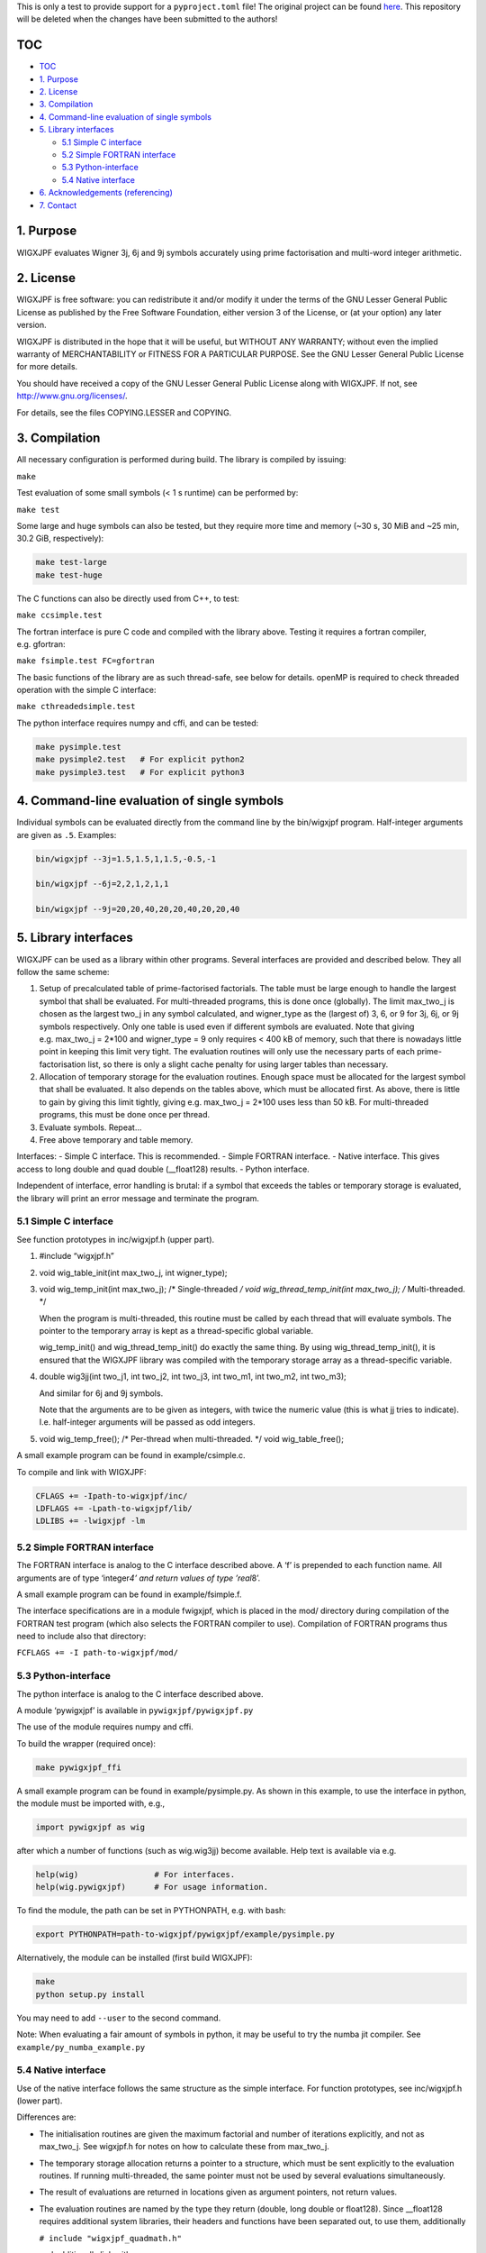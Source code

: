 This is only a test to provide support for a ``pyproject.toml`` file!
The original project can be found
`here <https://fy.chalmers.se/subatom/wigxjpf/>`__. This repository will
be deleted when the changes have been submitted to the authors!

TOC
===

-  `TOC <#toc>`__
-  `1. Purpose <#1-purpose>`__
-  `2. License <#2-license>`__
-  `3. Compilation <#3-compilation>`__
-  `4. Command-line evaluation of single
   symbols <#4-command-line-evaluation-of-single-symbols>`__
-  `5. Library interfaces <#5-library-interfaces>`__

   -  `5.1 Simple C interface <#51-simple-c-interface>`__
   -  `5.2 Simple FORTRAN interface <#52-simple-fortran-interface>`__
   -  `5.3 Python-interface <#53-python-interface>`__
   -  `5.4 Native interface <#54-native-interface>`__

-  `6. Acknowledgements
   (referencing) <#6-acknowledgements-referencing>`__
-  `7. Contact <#7-contact>`__

1. Purpose
==========

WIGXJPF evaluates Wigner 3j, 6j and 9j symbols accurately using prime
factorisation and multi-word integer arithmetic.

2. License
==========

WIGXJPF is free software: you can redistribute it and/or modify it under
the terms of the GNU Lesser General Public License as published by the
Free Software Foundation, either version 3 of the License, or (at your
option) any later version.

WIGXJPF is distributed in the hope that it will be useful, but WITHOUT
ANY WARRANTY; without even the implied warranty of MERCHANTABILITY or
FITNESS FOR A PARTICULAR PURPOSE. See the GNU Lesser General Public
License for more details.

You should have received a copy of the GNU Lesser General Public License
along with WIGXJPF. If not, see http://www.gnu.org/licenses/.

For details, see the files COPYING.LESSER and COPYING.

3. Compilation
==============

All necessary configuration is performed during build. The library is
compiled by issuing:

``make``

Test evaluation of some small symbols (< 1 s runtime) can be performed
by:

``make test``

Some large and huge symbols can also be tested, but they require more
time and memory (~30 s, 30 MiB and ~25 min, 30.2 GiB, respectively):

.. code:: sh

   make test-large
   make test-huge

The C functions can also be directly used from C++, to test:

``make ccsimple.test``

The fortran interface is pure C code and compiled with the library
above. Testing it requires a fortran compiler, e.g. gfortran:

``make fsimple.test FC=gfortran``

The basic functions of the library are as such thread-safe, see below
for details. openMP is required to check threaded operation with the
simple C interface:

``make cthreadedsimple.test``

The python interface requires numpy and cffi, and can be tested:

.. code:: sh

   make pysimple.test
   make pysimple2.test   # For explicit python2
   make pysimple3.test   # For explicit python3

4. Command-line evaluation of single symbols
============================================

Individual symbols can be evaluated directly from the command line by
the bin/wigxjpf program. Half-integer arguments are given as ``.5``.
Examples:

.. code:: sh

   bin/wigxjpf --3j=1.5,1.5,1,1.5,-0.5,-1

   bin/wigxjpf --6j=2,2,1,2,1,1

   bin/wigxjpf --9j=20,20,40,20,20,40,20,20,40

5. Library interfaces
=====================

WIGXJPF can be used as a library within other programs. Several
interfaces are provided and described below. They all follow the same
scheme:

1. Setup of precalculated table of prime-factorised factorials. The
   table must be large enough to handle the largest symbol that shall be
   evaluated. For multi-threaded programs, this is done once (globally).
   The limit max_two_j is chosen as the largest two_j in any symbol
   calculated, and wigner_type as the (largest of) 3, 6, or 9 for 3j,
   6j, or 9j symbols respectively. Only one table is used even if
   different symbols are evaluated. Note that giving e.g. max_two_j =
   2*100 and wigner_type = 9 only requires < 400 kB of memory, such that
   there is nowadays little point in keeping this limit very tight. The
   evaluation routines will only use the necessary parts of each
   prime-factorisation list, so there is only a slight cache penalty for
   using larger tables than necessary.

2. Allocation of temporary storage for the evaluation routines. Enough
   space must be allocated for the largest symbol that shall be
   evaluated. It also depends on the tables above, which must be
   allocated first. As above, there is little to gain by giving this
   limit tightly, giving e.g. max_two_j = 2*100 uses less than 50 kB.
   For multi-threaded programs, this must be done once per thread.

3. Evaluate symbols. Repeat…

4. Free above temporary and table memory.

Interfaces: - Simple C interface. This is recommended. - Simple FORTRAN
interface. - Native interface. This gives access to long double and quad
double (\__float128) results. - Python interface.

Independent of interface, error handling is brutal: if a symbol that
exceeds the tables or temporary storage is evaluated, the library will
print an error message and terminate the program.

5.1 Simple C interface
----------------------

See function prototypes in inc/wigxjpf.h (upper part).

1. #include “wigxjpf.h”

2. void wig_table_init(int max_two_j, int wigner_type);

3. void wig_temp_init(int max_two_j); /\* Single-threaded */ void
   wig_thread_temp_init(int max_two_j); /* Multi-threaded. \*/

   When the program is multi-threaded, this routine must be called by
   each thread that will evaluate symbols. The pointer to the temporary
   array is kept as a thread-specific global variable.

   wig_temp_init() and wig_thread_temp_init() do exactly the same thing.
   By using wig_thread_temp_init(), it is ensured that the WIGXJPF
   library was compiled with the temporary storage array as a
   thread-specific variable.

4. double wig3jj(int two_j1, int two_j2, int two_j3, int two_m1, int
   two_m2, int two_m3);

   And similar for 6j and 9j symbols.

   Note that the arguments are to be given as integers, with twice the
   numeric value (this is what jj tries to indicate). I.e. half-integer
   arguments will be passed as odd integers.

5. void wig_temp_free(); /\* Per-thread when multi-threaded. \*/ void
   wig_table_free();

A small example program can be found in example/csimple.c.

To compile and link with WIGXJPF:

.. code:: sh

   CFLAGS += -Ipath-to-wigxjpf/inc/
   LDFLAGS += -Lpath-to-wigxjpf/lib/
   LDLIBS += -lwigxjpf -lm

5.2 Simple FORTRAN interface
----------------------------

The FORTRAN interface is analog to the C interface described above. A
‘f’ is prepended to each function name. All arguments are of type
‘integer\ *4’ and return values of type ’real*\ 8’.

A small example program can be found in example/fsimple.f.

The interface specifications are in a module fwigxjpf, which is placed
in the mod/ directory during compilation of the FORTRAN test program
(which also selects the FORTRAN compiler to use). Compilation of FORTRAN
programs thus need to include also that directory:

``FCFLAGS += -I path-to-wigxjpf/mod/``

5.3 Python-interface
--------------------

The python interface is analog to the C interface described above.

A module ‘pywigxjpf’ is available in ``pywigxjpf/pywigxjpf.py``

The use of the module requires numpy and cffi.

To build the wrapper (required once):

.. code:: sh

   make pywigxjpf_ffi

A small example program can be found in example/pysimple.py. As shown in
this example, to use the interface in python, the module must be
imported with, e.g.,

.. code:: py

   import pywigxjpf as wig

after which a number of functions (such as wig.wig3jj) become available.
Help text is available via e.g.

.. code:: py

   help(wig)                # For interfaces.
   help(wig.pywigxjpf)      # For usage information.

To find the module, the path can be set in PYTHONPATH, e.g. with bash:

.. code:: sh

   export PYTHONPATH=path-to-wigxjpf/pywigxjpf/example/pysimple.py

Alternatively, the module can be installed (first build WIGXJPF):

.. code:: sh

   make
   python setup.py install

You may need to add ``--user`` to the second command.

Note: When evaluating a fair amount of symbols in python, it may be
useful to try the numba jit compiler. See
``example/py_numba_example.py``

5.4 Native interface
--------------------

Use of the native interface follows the same structure as the simple
interface. For function prototypes, see inc/wigxjpf.h (lower part).

Differences are:

-  The initialisation routines are given the maximum factorial and
   number of iterations explicitly, and not as max_two_j. See wigxjpf.h
   for notes on how to calculate these from max_two_j.

-  The temporary storage allocation returns a pointer to a structure,
   which must be sent explicitly to the evaluation routines. If running
   multi-threaded, the same pointer must not be used by several
   evaluations simultaneously.

-  The result of evaluations are returned in locations given as argument
   pointers, not return values.

-  The evaluation routines are named by the type they return (double,
   long double or float128). Since \__float128 requires additional
   system libraries, their headers and functions have been separated
   out, to use them, additionally

   ``# include "wigxjpf_quadmath.h"``

   and additionally link with

   ``LDLIBS += -lwigxjpf_quadmath -quadmath``

-  Even though explicit routines to check for trivial zeros of symbols
   are exposed, there is no need to call them unless only that result is
   required. They are always consulted by the evaluation routines.

6. Acknowledgements (referencing)
=================================

The recommended way to refer to WIGXJPF, when used for computations that
are published in a research article, is to cite the following paper

H. T. Johansson and C. Forssén, Fast and Accurate Evaluation of Wigner
3j, 6j, and 9j Symbols Using Prime Factorization and Multiword Integer
Arithmetic, SIAM J. Sci. Comput., 38(1) (2016), A376-A384.

.. code:: bibtex

   @article{johansson2016,
      author = {H. T. Johansson and C. Forss\’en},
       title = {Fast and Accurate Evaluation of Wigner 3\$j\$, 6\$j\$, and 9\$j\$ Symbols Using Prime Factorization and Multiword Integer Arithmetic},
     journal = {SIAM Journal on Scientific Computing},
      volume = {38},
      number = {1},
       pages = {A376-A384},
        year = {2016},
         doi = {10.1137/15M1021908},
         URL = {http://dx.doi.org/10.1137/15M1021908},
      eprint = {http://dx.doi.org/10.1137/15M1021908}
   }

Pre-print (2015) at `arXiv:1504.08329 <https://arxiv.org/abs/1504.08329>`__.

7. Contact
==========

Håkan T. Johansson e-mail: f96hajo@chalmers.se Subatomic physics
Department of Fundamental physics Chalmers University of Technology 412
96 Göteborg Sweden

Christian Forssén e-mail: christian.forssen@chalmers.se Nuclear theory
and few-body physics Department of Fundamental physics Chalmers
University of Technology 412 96 Göteborg Sweden
